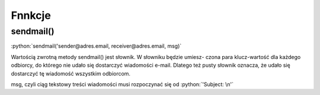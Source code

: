 Fnnkcje
=======

sendmail()
----------

:python:`sendmail('sender@adres.email, receiver@adres.email, msg)`

Wartością zwrotną metody sendmail() jest słownik. W słowniku będzie umiesz- czona para klucz-wartość dla każdego
odbiorcy, do którego nie udało się dostarczyć wiadomości e-mail.
Dlatego też pusty słownik oznacza, że udało się dostarczyć tę wiadomość wszystkim odbiorcom.

msg, czyli ciąg tekstowy treści wiadomości musi rozpoczynać się od :python:`'Subject: \n'`
